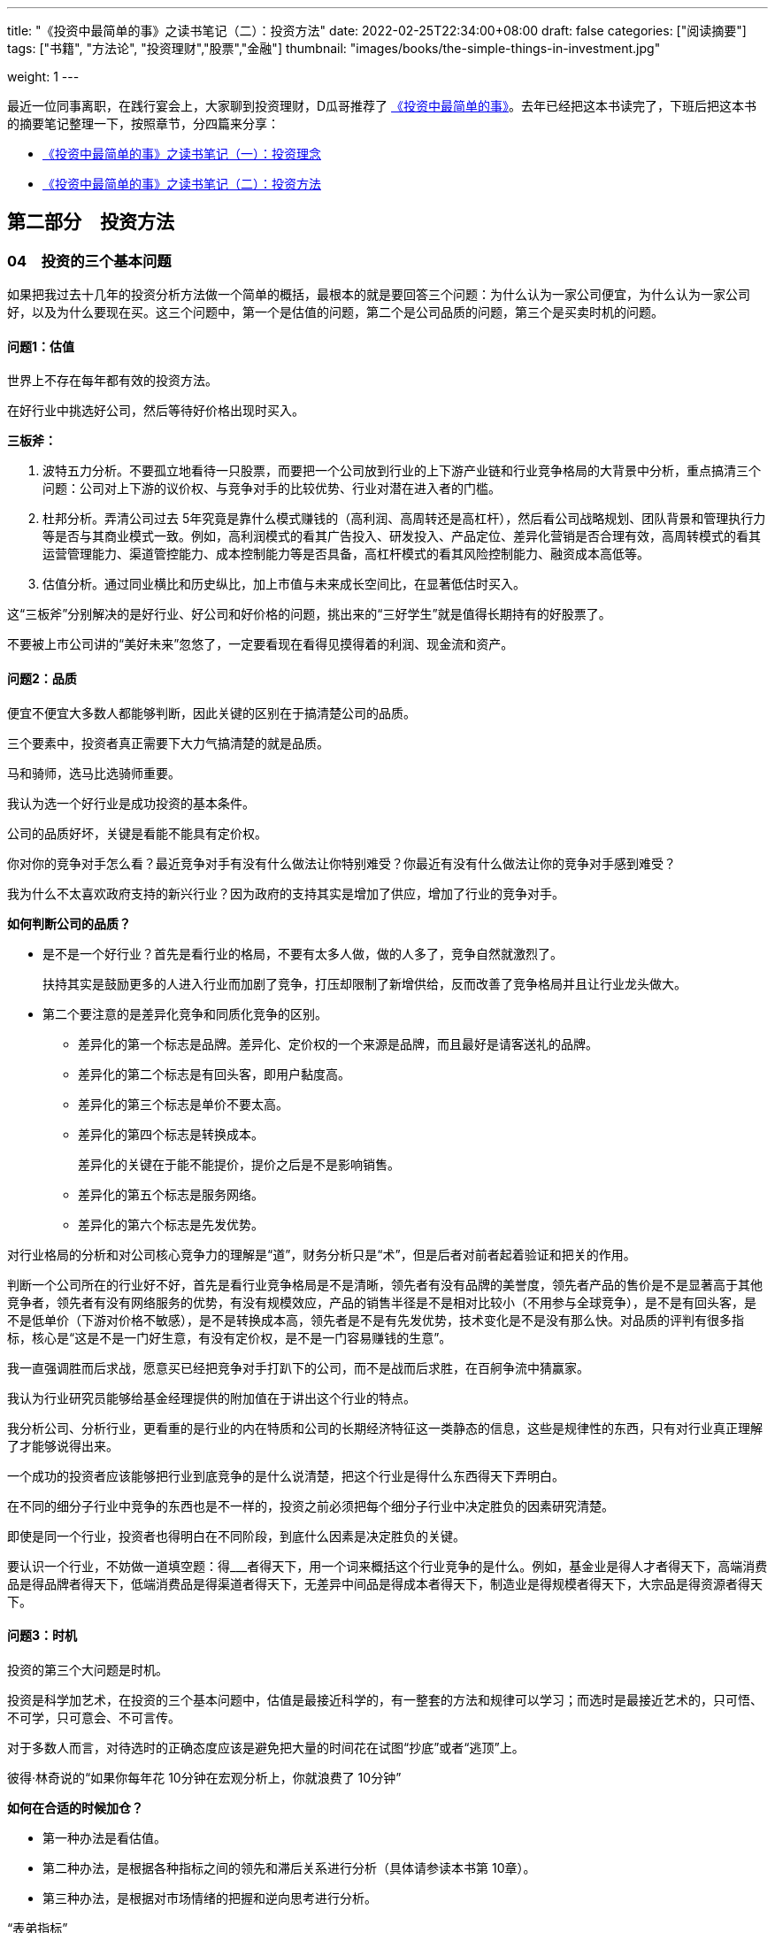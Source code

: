 ---
title: "《投资中最简单的事》之读书笔记（二）：投资方法"
date: 2022-02-25T22:34:00+08:00
draft: false
categories: ["阅读摘要"]
tags: ["书籍", "方法论", "投资理财","股票","金融"]
thumbnail: "images/books/the-simple-things-in-investment.jpg"

weight: 1
---

最近一位同事离职，在践行宴会上，大家聊到投资理财，D瓜哥推荐了 https://book.douban.com/subject/35000951/[《投资中最简单的事》^]。去年已经把这本书读完了，下班后把这本书的摘要笔记整理一下，按照章节，分四篇来分享：

* https://www.diguage.com/post/the-simple-things-in-investment-1/[《投资中最简单的事》之读书笔记（一）：投资理念^]
* https://www.diguage.com/post/the-simple-things-in-investment-2/[《投资中最简单的事》之读书笔记（二）：投资方法^]

== 第二部分　投资方法

=== 04　投资的三个基本问题

如果把我过去十几年的投资分析方法做一个简单的概括，最根本的就是要回答三个问题：为什么认为一家公司便宜，为什么认为一家公司好，以及为什么要现在买。这三个问题中，第一个是估值的问题，第二个是公司品质的问题，第三个是买卖时机的问题。

==== 问题1：估值

世界上不存在每年都有效的投资方法。

在好行业中挑选好公司，然后等待好价格出现时买入。

*三板斧：*

. 波特五力分析。不要孤立地看待一只股票，而要把一个公司放到行业的上下游产业链和行业竞争格局的大背景中分析，重点搞清三个问题：公司对上下游的议价权、与竞争对手的比较优势、行业对潜在进入者的门槛。
. 杜邦分析。弄清公司过去 5年究竟是靠什么模式赚钱的（高利润、高周转还是高杠杆），然后看公司战略规划、团队背景和管理执行力等是否与其商业模式一致。例如，高利润模式的看其广告投入、研发投入、产品定位、差异化营销是否合理有效，高周转模式的看其运营管理能力、渠道管控能力、成本控制能力等是否具备，高杠杆模式的看其风险控制能力、融资成本高低等。
. 估值分析。通过同业横比和历史纵比，加上市值与未来成长空间比，在显著低估时买入。

这“三板斧”分别解决的是好行业、好公司和好价格的问题，挑出来的“三好学生”就是值得长期持有的好股票了。

不要被上市公司讲的“美好未来”忽悠了，一定要看现在看得见摸得着的利润、现金流和资产。

==== 问题2：品质

便宜不便宜大多数人都能够判断，因此关键的区别在于搞清楚公司的品质。

三个要素中，投资者真正需要下大力气搞清楚的就是品质。

马和骑师，选马比选骑师重要。

我认为选一个好行业是成功投资的基本条件。

公司的品质好坏，关键是看能不能具有定价权。

你对你的竞争对手怎么看？最近竞争对手有没有什么做法让你特别难受？你最近有没有什么做法让你的竞争对手感到难受？

我为什么不太喜欢政府支持的新兴行业？因为政府的支持其实是增加了供应，增加了行业的竞争对手。

*如何判断公司的品质？*

* 是不是一个好行业？首先是看行业的格局，不要有太多人做，做的人多了，竞争自然就激烈了。
+
扶持其实是鼓励更多的人进入行业而加剧了竞争，打压却限制了新增供给，反而改善了竞争格局并且让行业龙头做大。
+
* 第二个要注意的是差异化竞争和同质化竞争的区别。
** 差异化的第一个标志是品牌。差异化、定价权的一个来源是品牌，而且最好是请客送礼的品牌。
** 差异化的第二个标志是有回头客，即用户黏度高。
** 差异化的第三个标志是单价不要太高。
** 差异化的第四个标志是转换成本。
+
差异化的关键在于能不能提价，提价之后是不是影响销售。
+
** 差异化的第五个标志是服务网络。
** 差异化的第六个标志是先发优势。

对行业格局的分析和对公司核心竞争力的理解是“道”，财务分析只是“术”，但是后者对前者起着验证和把关的作用。

判断一个公司所在的行业好不好，首先是看行业竞争格局是不是清晰，领先者有没有品牌的美誉度，领先者产品的售价是不是显著高于其他竞争者，领先者有没有网络服务的优势，有没有规模效应，产品的销售半径是不是相对比较小（不用参与全球竞争），是不是有回头客，是不是低单价（下游对价格不敏感），是不是转换成本高，领先者是不是有先发优势，技术变化是不是没有那么快。对品质的评判有很多指标，核心是“这是不是一门好生意，有没有定价权，是不是一门容易赚钱的生意”。

我一直强调胜而后求战，愿意买已经把竞争对手打趴下的公司，而不是战而后求胜，在百舸争流中猜赢家。

我认为行业研究员能够给基金经理提供的附加值在于讲出这个行业的特点。

我分析公司、分析行业，更看重的是行业的内在特质和公司的长期经济特征这一类静态的信息，这些是规律性的东西，只有对行业真正理解了才能够说得出来。

一个成功的投资者应该能够把行业到底竞争的是什么说清楚，把这个行业是得什么东西得天下弄明白。

在不同的细分子行业中竞争的东西也是不一样的，投资之前必须把每个细分子行业中决定胜负的因素研究清楚。

即使是同一个行业，投资者也得明白在不同阶段，到底什么因素是决定胜负的关键。

要认识一个行业，不妨做一道填空题：得___者得天下，用一个词来概括这个行业竞争的是什么。例如，基金业是得人才者得天下，高端消费品是得品牌者得天下，低端消费品是得渠道者得天下，无差异中间品是得成本者得天下，制造业是得规模者得天下，大宗品是得资源者得天下。

==== 问题3：时机

投资的第三个大问题是时机。

投资是科学加艺术，在投资的三个基本问题中，估值是最接近科学的，有一整套的方法和规律可以学习；而选时是最接近艺术的，只可悟、不可学，只可意会、不可言传。

对于多数人而言，对待选时的正确态度应该是避免把大量的时间花在试图“抄底”或者“逃顶”上。

彼得·林奇说的“如果你每年花 10分钟在宏观分析上，你就浪费了 10分钟”

*如何在合适的时候加仓？*

* 第一种办法是看估值。
* 第二种办法，是根据各种指标之间的领先和滞后关系进行分析（具体请参读本书第 10章）。
* 第三种办法，是根据对市场情绪的把握和逆向思考进行分析。

“表弟指标”

对于多数人而言，只要把估值掌握好，把基本面分析好，淡化选时，长期来看投资回报就不会差。

历史上的股市见底信号 1．市场估值在历史低位； 2. M1见底回升； 3．降存准或降息； 4．成交量极度萎缩； 5．社保汇金入市； 6．大股东和高管增持； 7．机构大幅超配非周期类股票； 8．强周期股在跌时抗跌，涨时领涨； 9．机构仓位在历史低点； 10．新股停发或降印花税。

估值分析加基本面分析长期来看是行之有效的，

对大公司的分析，我经常需要看这个公司中层的关键绩效指标（ Key Performance Indicater， KPI）是怎么定的。

投资也有一些更为本质的东西是共性的，是放之四海而皆准的，并不会因为国家和行业的不同而不同。作为一个职业投资人，我们要研究的就是这些共性的、本质的、规律性的东西。

如果把投资比成项链，那么投资理念就是线，对公司、行业的具体知识就是珠子。

投资就是要杀鸡用牛刀，因为杀鸡用鸡刀不能一刀毙命，反而容易伤到手，必须集中兵力深度调研打歼灭战。

带兵打仗，人是第一位的，因此即使目前经营环境恶劣，也不能减少对员工和团队的投入。

=== 05　宁数月亮，不数星星

买黑马股的人有点像赌石：买块不起眼的石头，期待能开出好玉来。

市场低迷时，周期性成长股是最值得关注的，因为它们的估值会因其周期性而被恐慌性杀跌，但业绩增长却能因其成长性而跨越周期。

数月亮的行业一般门槛高，参与竞争的企业少，所以竞争有序，坐地收钱，旱涝保收；数星星的行业门槛低，谁都能进来，竞争激烈，经济好时担心成本上升，经济差时担心需求下降，好日子总是不长久。

最好也最容易研究的竞争格局是“月朗星稀”，就是一家独大，其他竞争对手都不成气候。

稍差一些的竞争格局是“一超多强”，彼此之间虽然有竞争，但老大的优势还是很明显，例如工程机械、客车以及某些汽车零配件，

再次一些的竞争格局则是“两分天下”和“三足鼎立”。

最差的竞争格局就是“百花齐放”“百舸争流”的高度竞争行业。

“数月亮”的行业还有一个不太好听的名字：寡头垄断行业。

行业是细分子行业的概念。有些大行业内貌似竞争者多如繁星，但是在细分子行业的竞争格局中已经实现了“三分天下”甚至“一超多强”。

我们说的竞争是区域市场的概念，有的行业从全国的范围看好像市场挺分散，但是在某个特定的区域，市场已经形成了寡头垄断。

投资收益与智商高低无关。

*四个原则：*

* 第一个原则是，便宜是硬道理。
* 第二个原则是，定价权是核心竞争力。
+
好公司跟坏公司的一个区别在于是否拥有定价权。
+
* 第三个原则是，胜而后求战，不要战而后求胜。
* 第四个原则是，人弃我取，逆向投资。

研究股票时我通常会先从行业入手，总结行业的规律和特性，重视行业格局，因为行业格局往往决定结局。

好行业如果格局分散，大家都赚不到钱；差行业如果集中度较高，也有可能赚钱。

我们要关注行业格局的演化，思考哪些行业是有“月亮”的，哪些行业正在形成“月亮”，哪些行业永远都是“繁星满空”。

这其中的关键是先发优势。

另一个关键是规模优势。

有规模优势的行业就容易产生规模效应。

我经常问研究员一句话：“这个行业是越大越强还是越大越难？”

行业格局本身并没有直接的意义，重要的是格局背后的定价权，那是舍我其谁的不可替代性带来的定价权，这才是区分赚钱不辛苦和辛苦不赚钱的分水岭。

如果出现跨界的降维打击，现有天空里的“月亮”可能就被掩盖了，就像天空中原有一个月亮，突然又闯入一个太阳，那月亮的光就看不见了。

=== 06　经验就像旧衣服

格林布拉特认为，选股有两个最好的指标，一个是资本回报率，另一个是 EV/ EBIT（ EV是指企业价值， Enterprise Value的缩写，等于股票市值和长期净负债之和； EBIT即息税前利润）。

企业估值倍数则适用于制造业和各种周期性行业，因为这些行业的利润波动大，市盈率在亏损或者微利时没有意义，用市净率、市销率则难以及时反映企业的经营状况，此时使用企业估值倍数常有事半功倍之效。

价值投资的原则是放之四海而皆准的，然而，具体到分析方法和分析指标，一定要按照各国国情和各个行业的具体情况因地制宜地变化。

只要认真思考不同投资者投资的国别、行业的不同，以及投资风格、期限、规模等的不同，就会发觉每个成功者在自己特定的投资背景下的投资逻辑都是经得起推敲的。

=== 投资随想录

其实，在市场的底部区域，便宜的好公司俯拾皆是，只可惜此时往往有钱的没胆了，有胆的没钱了。
